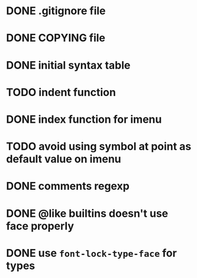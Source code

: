 #+TODO: TODO(t) DOING(i) WAITING(w) POSTPONED(p) | CANCELLED(c) DONE(d)

* DONE .gitignore file
CLOSED: [2020-08-01 Sat 15:20]

* DONE COPYING file
CLOSED: [2020-08-01 Sat 15:20]

* DONE initial syntax table
CLOSED: [2020-08-01 Sat 16:23]

* TODO indent function

* DONE index function for imenu

* TODO avoid using symbol at point as default value on imenu

* DONE comments regexp
CLOSED: [2020-08-01 Sat 17:19]

* DONE @like builtins doesn't use face properly
CLOSED: [2020-08-01 Sat 16:23]

* DONE use =font-lock-type-face= for types
